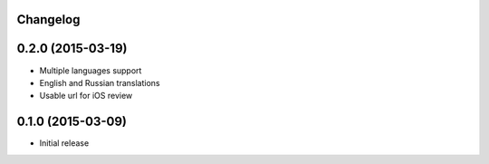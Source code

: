 Changelog
---------

0.2.0 (2015-03-19)
------------------

* Multiple languages support
* English and Russian translations
* Usable url for iOS review


0.1.0 (2015-03-09)
------------------

* Initial release
